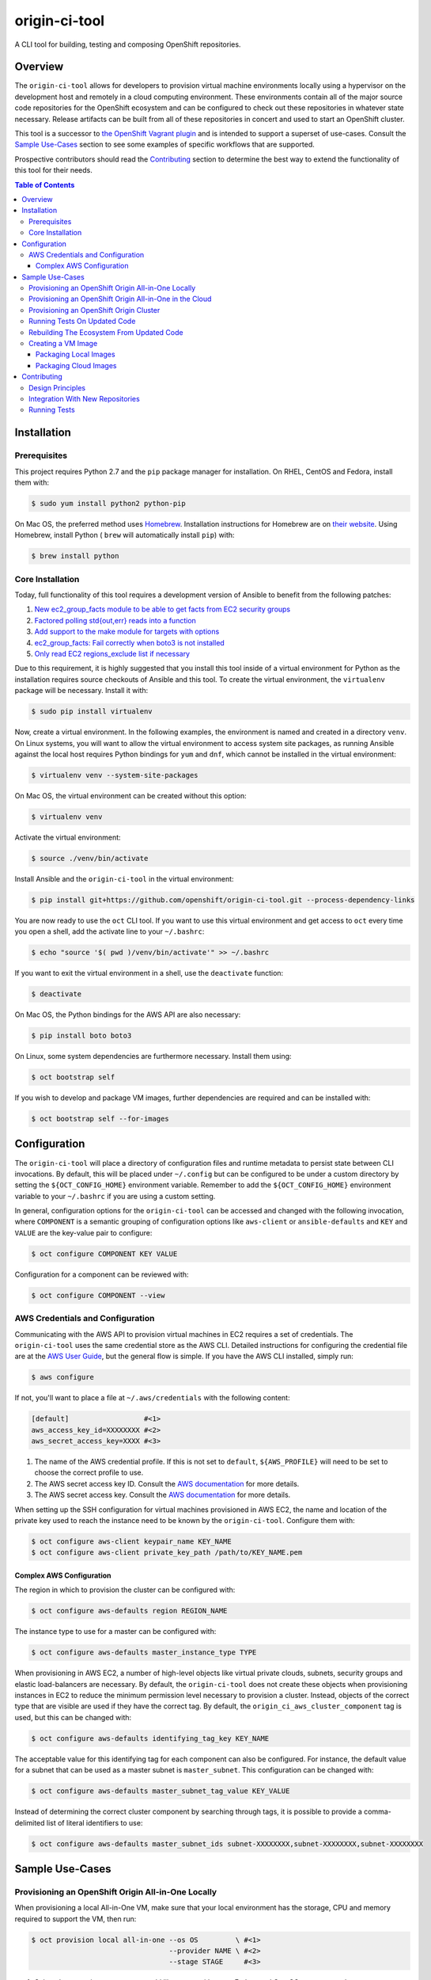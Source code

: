 ##############
origin-ci-tool
##############

A CLI tool for building, testing and composing OpenShift repositories.

********
Overview
********

The ``origin-ci-tool`` allows for developers to provision virtual machine environments locally using a hypervisor on the
development host and remotely in a cloud computing environment. These environments contain all of the major source code
repositories for the OpenShift ecosystem and can be configured to check out these repositories in whatever state necessary.
Release artifacts can be built from all of these repositories in concert and used to start an OpenShift cluster.

This tool is a successor to `the OpenShift Vagrant plugin <https://github.com/openshift/vagrant-openshift>`_ and is intended to
support a superset of use-cases. Consult the `Sample Use-Cases`_ section to see some examples of specific workflows that are
supported.

Prospective contributors should read the `Contributing`_ section to determine the best way to extend the functionality of this
tool for their needs.

.. contents:: Table of Contents
    :backlinks: entry

************
Installation
************

Prerequisites
=============

This project requires Python 2.7 and the ``pip`` package manager for installation. On RHEL, CentOS and Fedora, install them with:

.. code-block:: shell

    $ sudo yum install python2 python-pip

On Mac OS, the preferred method uses `Homebrew <http://brew.sh/>`_. Installation instructions for Homebrew are on `their
website <https://github.com/Homebrew/brew/blob/master/docs/Installation.md#installation>`_. Using Homebrew, install Python (
``brew`` will automatically install ``pip``) with:

.. code-block:: shell

    $ brew install python

Core Installation
=================

Today, full functionality of this tool requires a development version of Ansible to benefit from the following patches:

1. `New ec2_group_facts module to be able to get facts from EC2 security groups <https://github.com/ansible/ansible-modules-extras/pull/2591>`_
2. `Factored polling std{out,err} reads into a function <https://github.com/ansible/ansible/pull/19298>`_
3. `Add support to the make module for targets with options <https://github.com/ansible/ansible/pull/18848>`_
4. `ec2_group_facts: Fail correctly when boto3 is not installed  <https://github.com/ansible/ansible/pull/18842>`_
5. `Only read EC2 regions_exclude list if necessary <https://github.com/ansible/ansible/pull/18720>`_

Due to this requirement, it is highly suggested that you install this tool inside of a virtual environment for Python as the
installation requires source checkouts of Ansible and this tool. To create the virtual environment, the ``virtualenv`` package
will be necessary. Install it with:

.. code-block:: shell

    $ sudo pip install virtualenv

Now, create a virtual environment. In the following examples, the environment is named and created in a directory ``venv``. On
Linux systems, you will want to allow the virtual environment to access system site packages, as running Ansible against the
local host requires Python bindings for ``yum`` and ``dnf``, which cannot be installed in the virtual environment:

.. code-block:: shell

    $ virtualenv venv --system-site-packages

On Mac OS, the virtual environment can be created without this option:

.. code-block:: shell

    $ virtualenv venv

Activate the virtual environment:

.. code-block:: shell

    $ source ./venv/bin/activate

Install Ansible and the ``origin-ci-tool`` in the virtual environment:

.. code-block:: shell

    $ pip install git+https://github.com/openshift/origin-ci-tool.git --process-dependency-links

You are now ready to use the ``oct`` CLI tool. If you want to use this virtual environment and get access to ``oct`` every time
you open a shell, add the activate line to your ``~/.bashrc``:

.. code-block:: shell

    $ echo "source '$( pwd )/venv/bin/activate'" >> ~/.bashrc

If you want to exit the virtual environment in a shell, use the ``deactivate`` function:

.. code-block:: shell

    $ deactivate

On Mac OS, the Python bindings for the AWS API are also necessary:

.. code-block:: shell

    $ pip install boto boto3

On Linux, some system dependencies are furthermore necessary. Install them using:

.. code-block:: shell

    $ oct bootstrap self

.. _image_prerequisites:

If you wish to develop and package VM images, further dependencies are required and can be installed with:

.. code-block:: shell

    $ oct bootstrap self --for-images

*************
Configuration
*************

The ``origin-ci-tool`` will place a directory of configuration files and runtime metadata to persist state between CLI
invocations. By default, this will be placed under ``~/.config`` but can be configured to be under a custom directory by setting
the ``${OCT_CONFIG_HOME}`` environment variable. Remember to add the ``${OCT_CONFIG_HOME}`` environment variable to your
``~/.bashrc`` if you are using a custom setting.

In general, configuration options for the ``origin-ci-tool`` can be accessed and changed with the following invocation, where
``COMPONENT`` is a semantic grouping of configuration options like ``aws-client`` or ``ansible-defaults`` and ``KEY`` and
``VALUE`` are the key-value pair to configure:

.. code-block:: shell

    $ oct configure COMPONENT KEY VALUE

Configuration for a component can be reviewed with:

.. code-block:: shell

    $ oct configure COMPONENT --view

AWS Credentials and Configuration
=================================

Communicating with the AWS API to provision virtual machines in EC2 requires a set of credentials. The ``origin-ci-tool`` uses
the same credential store as the AWS CLI. Detailed instructions for configuring the credential file are at the `AWS User Guide
<http://docs.aws.amazon.com/cli/latest/userguide/cli-chap-getting-started.html>`_, but the general flow is simple. If you have
the AWS CLI installed, simply run:

.. code-block:: shell

    $ aws configure

If not, you'll want to place a file at ``~/.aws/credentials`` with the following content:

.. code-block:: cfg

    [default]                  #<1>
    aws_access_key_id=XXXXXXXX #<2>
    aws_secret_access_key=XXXX #<3>

1. The name of the AWS credential profile. If this is not set to ``default``, ``${AWS_PROFILE}`` will need to be set to choose the
   correct profile to use.
2. The AWS secret access key ID. Consult the `AWS documentation <http://docs.aws.amazon.com/general/latest/gr/aws-sec-cred-types.html#access-keys-and-secret-access-keys>`_
   for more details.
3. The AWS secret access key. Consult the `AWS documentation <http://docs.aws.amazon.com/general/latest/gr/aws-sec-cred-types.html#access-keys-and-secret-access-keys>`_
   for more details.

When setting up the SSH configuration for virtual machines provisioned in AWS EC2, the name and location of the private key used
to reach the instance need to be known by the ``origin-ci-tool``. Configure them with:

.. code-block:: shell

    $ oct configure aws-client keypair_name KEY_NAME
    $ oct configure aws-client private_key_path /path/to/KEY_NAME.pem

Complex AWS Configuration
-------------------------

The region in which to provision the cluster can be configured with:

.. code-block:: shell

    $ oct configure aws-defaults region REGION_NAME

The instance type to use for a master can be configured with:

.. code-block:: shell

    $ oct configure aws-defaults master_instance_type TYPE

When provisioning in AWS EC2, a number of high-level objects like virtual private clouds, subnets, security groups and elastic
load-balancers are necessary. By default, the ``origin-ci-tool`` does not create these objects when provisioning instances in EC2
to reduce the minimum permission level necessary to provision a cluster. Instead, objects of the correct type that are visible
are used if they have the correct tag. By default, the ``origin_ci_aws_cluster_component`` tag is used, but this can be changed
with:

.. code-block:: shell

    $ oct configure aws-defaults identifying_tag_key KEY_NAME

The acceptable value for this identifying tag for each component can also be configured. For instance, the default value for a
subnet that can be used as a master subnet is ``master_subnet``. This configuration can be changed with:

.. code-block:: shell

    $ oct configure aws-defaults master_subnet_tag_value KEY_VALUE

Instead of determining the correct cluster component by searching through tags, it is possible to provide a comma-delimited list
of literal identifiers to use:

.. code-block:: shell

    $ oct configure aws-defaults master_subnet_ids subnet-XXXXXXXX,subnet-XXXXXXXX,subnet-XXXXXXXX

****************
Sample Use-Cases
****************

Provisioning an OpenShift Origin All-in-One Locally
===================================================

When provisioning a local All-in-One VM, make sure that your local environment has the storage, CPU and memory required to
support the VM, then run:

.. code-block:: shell

    $ oct provision local all-in-one --os OS         \ #<1>
                                     --provider NAME \ #<2>
                                     --stage STAGE     #<3>

1. Select the operating system you would like to use with ``--os``. Fedora and CentOS are supported.
2. Choose the virtualization provider to use. LibVirt, VirtualBox and VMWare Fusion are supported.
3. Determine the image stage to base the virtual machine on. Valid image stages are ``bare``, ``base`` and ``install``. Only the
   bare OS stage is supported for VMWare Fusion.

By default, about five gigabytes of storage are necessary to start the machine; six gigabytes of RAM and two CPUs are
made available to the virtual machine. Fewer resources can be provided to the machine by providing the ``--memory`` and/or
``--cpus`` flags to ``oct provision local all-in-one``, but this is not recommended for workflows that compile the Origin
repository.

+---------+----------------------------------------------------------------------------------------------------------------+
| Warning | The implementation of user-configured virtual machine memory and CPU limits is not complete. The above section |
|         | will be relevant once issue `#31 <https://github.com/stevekuznetsov/origin-ci-tool/issues/31>`_ is finished.   |
+---------+----------------------------------------------------------------------------------------------------------------+

To access the machine, use SSH:

.. code-block:: shell

    $ ssh openshiftdevel

To remove the VM, use:

.. code-block:: shell

    $ oct deprovision

Provisioning an OpenShift Origin All-in-One in the Cloud
========================================================

+------+---------------------------------------------------------------------------------------+
| Note | Configure your `AWS Credentials and Configuration` before trying the following steps. |
+------+---------------------------------------------------------------------------------------+

To provision an All-in-One VM in the cloud, run:

.. code-block:: shell

    $ oct provision remote all-in-one --os OS         \ #<1>
                                      --provider NAME \ #<2>
                                      --stage STAGE   \ #<3>
                                      --name VM-NAME    #<4>

1. Select the operating system you would like to use with ``--os``. Fedora, CentOS and RHEL are supported.
2. Choose the cloud provider to use. Only AWS is supported.
3. Determine the image stage to base the virtual machine on. Valid image stages are ``bare``, ``base`` and ``install``.
4. Provide the identifier to use when naming the virtual machine on the cloud platform.

To access the machine, use SSH:

.. code-block:: shell

    $ ssh openshiftdevel

To remove the VM, use:

.. code-block:: shell

    $ oct deprovision

Provisioning an OpenShift Origin Cluster
========================================

+------+---------------------------------------------------------------------------------------+
| Note | Configure your `AWS Credentials and Configuration` before trying the following steps. |
+------+---------------------------------------------------------------------------------------+

Only certain configurations of clusters are available for provisioning using the ``origin-ci-tool``. If a more fine-tuned setup
is necessary, direct interfacing with the OpenShift Ansible AWS `reference architecture
<https://github.com/openshift/openshift-ansible-contrib/tree/master/reference-architecture/aws-ansible>`_ and/or `provisioner
<https://github.com/openshift/openshift-ansible-contrib/tree/master/playbooks/provisioning/aws>`_ is necessary.

To provision an OpenShift cluster, use:

.. code-block:: shell

    $ oct provision remote cluster

+---------+----------------------------------------------------------------------------------------------------------+
| Warning | The implementation of the full cluster provisioning logic is not complete. The above section will be     |
|         | relevant once issue `#41 <https://github.com/openshift/openshift-ansible-contrib/pull/41>`_ is finished. |
+---------+----------------------------------------------------------------------------------------------------------+

Running Tests On Updated Code
=============================

First, follow the steps in `Provisioning an OpenShift Origin All-in-One Locally` or `Provisioning an OpenShift Origin
All-in-One in the Cloud`. Then, make changes to a local checkout of a repository supported in the VM. For this example, we will
use the ``origin`` repository.

.. code-block:: shell

    $ cd "${GOPATH}"/src/github.com/openshift/origin
    # make some changes, optionally stage and/or commit them
    $ oct sync local origin --branch BRANCH                 #<1>
    $ oct make origin test-unit --env WHAT=pkg/changed/path #<2>

1. Sync the state of the repository on the local host to the remote host. Changes will be synced regardless of whether they are
   staged or committed. On the remote, a branch will be made with the same name and state as your local checkout.
2. Interact with the repository on the remote host in some way.

Rebuilding The Ecosystem From Updated Code
==========================================

First, set up a virtual machine and make some changes as described in `Running Tests on Updated Code`. Then, run:

.. code-block:: shell

    $ oct build origin --follow-dependencies #<1>
    $ oct install origin                     #<2>

1. Re-build the ``origin`` repository and use the build artifacts (RPMs, binaries, container images) to re-build any other
   repositories that are downstream consumers of those artifacts.
2. Use the new artifacts to re-install the OpenShift Origin instance. If you need to re-install other downstream projects, use
   separate ``oct install`` directives.

Creating a VM Image
===================

Packaging Local Images
----------------------

+------+-----------------------------------------------------------------------+
| Note | If packaging local virtual machine images, `install the required      |
|      | dependencies image_prerequisites_` before trying the following steps. |
+------+-----------------------------------------------------------------------+

To package a local virtual machine into a re-useable image, use:

.. code-block:: shell

    $ oct package vagrant --update            \ #<1>
                          --bump-version TYPE \ #<2>
                          --serve-local         #<3>

1. Update the current image stage, or ``--upgrade`` to create an image for the next stage.
2. Strategy for updating the Vagrant box semantic version, can be ``major``, ``minor``, ``patch`` or ``none``.
3. Configure the Vagrant box to pull the new image from it's location on disk, or ``--serve-remote`` to write the URL under
   the `OpenShift mirror <https://mirror.openshift.com/pub/vagrant/boxes/openshift3/>`_.

+---------+-----------------------------------------------------------------------------------------------------------+
| Warning | The implementation of provisioning from a local image source file is not complete. The above section will |
|         | be relevant once issue `#30 <https://github.com/stevekuznetsov/origin-ci-tool/issues/30>`_ is finished.   |
+---------+-----------------------------------------------------------------------------------------------------------+

Packaging Cloud Images
----------------------

+------+---------------------------------------------------------------------------------------+
| Note | Configure your `AWS Credentials and Configuration` before trying the following steps. |
+------+---------------------------------------------------------------------------------------+

+------+---------------------------------------------------------------+
| Note | Packaging images from virtual machines in the cloud is only   |
|      | supported when there is only one virtual machine provisioned. |
+------+---------------------------------------------------------------+

To package a remote virtual machine into a re-useable image, use:


.. code-block:: shell

    $ oct package ami --update #<1>

1. Update the current image stage, or ``--upgrade`` to create an image for the next stage.

When a new image is created for the ``bare`` or ``base`` image stages, it is not known if the image will support the full
OpenShift build and install. Therefore, it is possible to execute whatever build, installation or test actions are necessary on
the virtual machine, then use the following command to mark the image previously created from the virtual machine as ready for
consumption:

.. code-block:: shell

    $ oct package ami --mark-ready

This action will change the ``ready`` tag value from ``no`` to ``yes`` on the remote image.

************
Contributing
************

Design Principles
=================

The core design principle behind the ``origin-ci-tool`` is that it should contain the smallest amount of logic possible. The
largest lesson learned from the `Vagrant plugin for OpenShift <https://github.com/openshift/vagrant-openshift>`_ was that
internalizing repository-specific logic led to a bloated code-base that could neither support all of the use-cases that the
repositories wanted nor could be update quickly when repositories needed changes in behavior. For this reason, *all* of the
interaction that the ``origin-ci-tool`` has with repositories is through ``make`` targets. This allows the ``origin-ci-tool``
to provide a low-level ``oct make REPO TARGET`` command that can be utilized to support whatever custom workflow any repository
needs.

A second but nonetheless critical design principle is `dog-food <https://en.wikipedia.org/wiki/Eating_your_own_dog_food>`_. In
the past, a large proliferation of provisioning, installation and configuration solutions was created by members of the
OpenShift community because no simple central utilities existed. The `OpenShift Productization team
<https://trello.com/b/wJYDst6C/productization>`_ now supports a full-featured installation and configuration path using Ansible
in their `OpenShift Ansible <https://github.com/openshift/openshift-ansible>`_ repository. Reference architectures and
implementations of provisioning solutions exist in the `OpenShift Ansible contributions
<https://github.com/openshift/openshift-ansible-contrib>`_ repository. The ``origin-ci-tool`` utilizes these tools to ensure that we
eat our own dog-food.

When adding to this project, therefore, it is necessary to ask:
 - is this change adding repository-specific business logic to the ``origin-ci-tool``?
 - should this change instead be contributed to an upstream solution for the OpenShift community to share?


Integration With New Repositories
=================================

It is not certain that the ``origin-ci-tool`` can support any repository generically, so integrating with a new repository
requires changes to the codebase. New repositories need to be added to the ``Repository`` enumeration in
``cli/util/repository_options.py``:

.. code-block:: python

    class Repository(object):
        """
        An enumeration of repository names that are currently
        supported as a part of the OpenShift ecosystem.
        """

As the ``origin-ci-tool`` interacts with repositories using ``make``, your repository will need a ``Makefile`` in the repository
root with whatever targets are necessary. If you wish for the ``origin-ci-tool`` to support helpful commands like ``oct
build``, ``oct install``, ``oct test``, and/or ``oct download``, you will need to place a ``.oct-config.yml`` file in your
repository root. The file as described below contains four lists in normal `YAML syntax <http://www.yaml.org/start.html>`_. The
``build``, ``install``, and ``test`` entries list ``make`` targets. The ``download`` list contains directories or files that the
``origin-ci-tool`` will download from a remote host.

.. code-block:: yml

    ---
    build: <1>
      - build-release <2>
          ENVAR: value <3>
    install: <4>
      - install-onto-cluster
    test: <5>
      - test -o build-release <6>
    download: <7>
      - /tmp/myrepo

1. If present, this list of ``make`` targets will be called when a user invokes ``oct build REPO``.
2. A ``make`` target can be presented in-line.
3. Options for the ``make`` target are provided as key-value pairs, descendant from the target entry.
4. If present, this list of ``make`` targets will be called when a user invokes ``oct install REPO``.
5. If present, this list of ``make`` targets will be called when a user invokes ``oct test REPO``.
6. Complicated ``make`` invocations can be provided for the target.
7. If present, this list of absolute paths will be downloaded from the remote host when a user invokes ``oct download
   REPO-artifacts``

+---------+----------------------------------------------------------------------------------------------------------+
| Warning | The implementation of the ``.oct-config.yml`` configuration file is not complete. The above section will |
|         | be relevant once issue `#29 <https://github.com/stevekuznetsov/origin-ci-tool/issues/29>`_ is finished.  |
+---------+----------------------------------------------------------------------------------------------------------+

Running Tests
=============

The main means by which automated tests verify that the ``origin-ci-tool`` functions is by ensuring that a specific CLI
invocation results in the correct Ansible playbook being called with the correct variables. In order to run the unit tests,
install the test-specific dependencies first. To get the dependencies and a version of ``oct`` that tracks the source, run the
following command from the ``origin-ci-tool`` source directory:

.. code-block:: shell

    $ pip install --editable .[development] --process-dependency-links

All of the unit tests can be run with:

.. code-block:: shell

    $ coverage run -m unittest discover --verbose

The code coverage report can be seen with:

.. code-block:: shell

    $ coverage report -m
    $ open htmlcov/index.html
